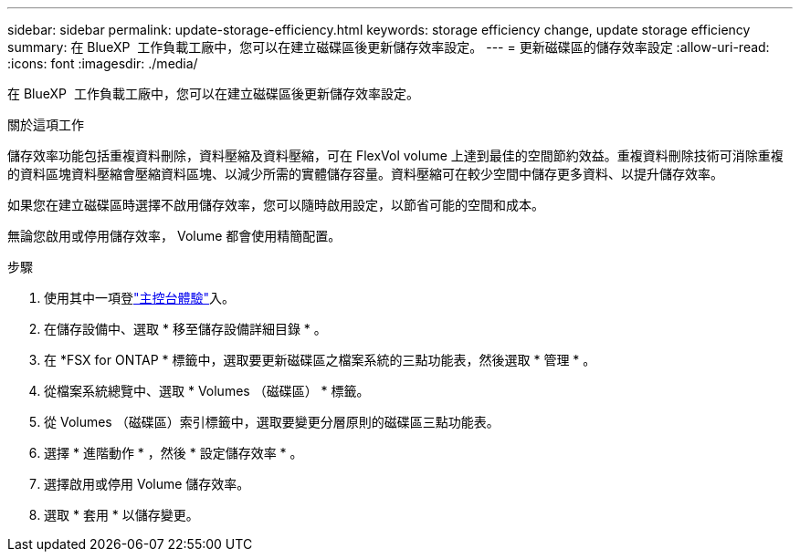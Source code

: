 ---
sidebar: sidebar 
permalink: update-storage-efficiency.html 
keywords: storage efficiency change, update storage efficiency 
summary: 在 BlueXP  工作負載工廠中，您可以在建立磁碟區後更新儲存效率設定。 
---
= 更新磁碟區的儲存效率設定
:allow-uri-read: 
:icons: font
:imagesdir: ./media/


[role="lead"]
在 BlueXP  工作負載工廠中，您可以在建立磁碟區後更新儲存效率設定。

.關於這項工作
儲存效率功能包括重複資料刪除，資料壓縮及資料壓縮，可在 FlexVol volume 上達到最佳的空間節約效益。重複資料刪除技術可消除重複的資料區塊資料壓縮會壓縮資料區塊、以減少所需的實體儲存容量。資料壓縮可在較少空間中儲存更多資料、以提升儲存效率。

如果您在建立磁碟區時選擇不啟用儲存效率，您可以隨時啟用設定，以節省可能的空間和成本。

無論您啟用或停用儲存效率， Volume 都會使用精簡配置。

.步驟
. 使用其中一項登link:https://docs.netapp.com/us-en/workload-setup-admin/console-experiences.html["主控台體驗"^]入。
. 在儲存設備中、選取 * 移至儲存設備詳細目錄 * 。
. 在 *FSX for ONTAP * 標籤中，選取要更新磁碟區之檔案系統的三點功能表，然後選取 * 管理 * 。
. 從檔案系統總覽中、選取 * Volumes （磁碟區） * 標籤。
. 從 Volumes （磁碟區）索引標籤中，選取要變更分層原則的磁碟區三點功能表。
. 選擇 * 進階動作 * ，然後 * 設定儲存效率 * 。
. 選擇啟用或停用 Volume 儲存效率。
. 選取 * 套用 * 以儲存變更。

